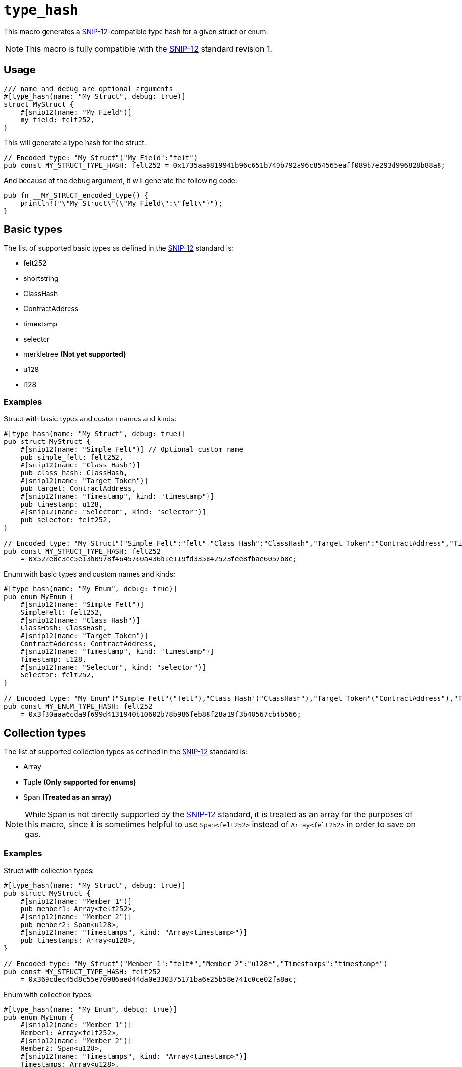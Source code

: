 
= `++type_hash++`

:SNIP-12: https://github.com/starknet-io/SNIPs/blob/main/SNIPS/snip-12.md[SNIP-12]

This macro generates a {SNIP-12}-compatible type hash for a given struct or enum.

NOTE: This macro is fully compatible with the {SNIP-12} standard revision 1.

[#type_hash-usage]
== Usage

```cairo
/// name and debug are optional arguments
#[type_hash(name: "My Struct", debug: true)]
struct MyStruct {
    #[snip12(name: "My Field")]
    my_field: felt252,
}
```

This will generate a type hash for the struct.

```cairo
// Encoded type: "My Struct"("My Field":"felt")
pub const MY_STRUCT_TYPE_HASH: felt252 = 0x1735aa9819941b96c651b740b792a96c854565eaff089b7e293d996828b88a8;
```

And because of the `debug` argument, it will generate the following code:

```cairo
pub fn __MY_STRUCT_encoded_type() {
    println!("\"My Struct\"(\"My Field\":\"felt\")");
}
```

[#type_hash-basic-types]
== Basic types

The list of supported basic types as defined in the {SNIP-12} standard is:

- felt252
- shortstring
- ClassHash
- ContractAddress
- timestamp
- selector
- merkletree **(Not yet supported)**
- u128
- i128

[#type_hash-basic-types-examples]
=== Examples

Struct with basic types and custom names and kinds:

```cairo
#[type_hash(name: "My Struct", debug: true)]
pub struct MyStruct {
    #[snip12(name: "Simple Felt")] // Optional custom name
    pub simple_felt: felt252,
    #[snip12(name: "Class Hash")]
    pub class_hash: ClassHash,
    #[snip12(name: "Target Token")]
    pub target: ContractAddress,
    #[snip12(name: "Timestamp", kind: "timestamp")]
    pub timestamp: u128,
    #[snip12(name: "Selector", kind: "selector")]
    pub selector: felt252,
}

// Encoded type: "My Struct"("Simple Felt":"felt","Class Hash":"ClassHash","Target Token":"ContractAddress","Timestamp":"timestamp","Selector":"selector")
pub const MY_STRUCT_TYPE_HASH: felt252
    = 0x522e0c3dc5e13b0978f4645760a436b1e119fd335842523fee8fbae6057b8c;

```

Enum with basic types and custom names and kinds:

```cairo
#[type_hash(name: "My Enum", debug: true)]
pub enum MyEnum {
    #[snip12(name: "Simple Felt")]
    SimpleFelt: felt252,
    #[snip12(name: "Class Hash")]
    ClassHash: ClassHash,
    #[snip12(name: "Target Token")]
    ContractAddress: ContractAddress,
    #[snip12(name: "Timestamp", kind: "timestamp")]
    Timestamp: u128,
    #[snip12(name: "Selector", kind: "selector")]
    Selector: felt252,
}

// Encoded type: "My Enum"("Simple Felt"("felt"),"Class Hash"("ClassHash"),"Target Token"("ContractAddress"),"Timestamp"("timestamp"),"Selector"("selector"))
pub const MY_ENUM_TYPE_HASH: felt252
    = 0x3f30aaa6cda9f699d4131940b10602b78b986feb88f28a19f3b48567cb4b566;
```

[#type_hash-collection-types]
== Collection types

The list of supported collection types as defined in the {SNIP-12} standard is:

- Array
- Tuple **(Only supported for enums)**
- Span **(Treated as an array)**

NOTE: While Span is not directly supported by the {SNIP-12} standard, it is treated as an array for the purposes of this macro, since
it is sometimes helpful to use `Span<felt252>` instead of `Array<felt252>` in order to save on gas.

[#type_hash-collection-types-examples]
=== Examples

Struct with collection types:

```cairo
#[type_hash(name: "My Struct", debug: true)]
pub struct MyStruct {
    #[snip12(name: "Member 1")]
    pub member1: Array<felt252>,
    #[snip12(name: "Member 2")]
    pub member2: Span<u128>,
    #[snip12(name: "Timestamps", kind: "Array<timestamp>")]
    pub timestamps: Array<u128>,
}

// Encoded type: "My Struct"("Member 1":"felt*","Member 2":"u128*","Timestamps":"timestamp*")
pub const MY_STRUCT_TYPE_HASH: felt252
    = 0x369cdec45d8c55e70986aed44da0e330375171ba6e25b58e741c0ce02fa8ac;
```

Enum with collection types:

```cairo
#[type_hash(name: "My Enum", debug: true)]
pub enum MyEnum {
    #[snip12(name: "Member 1")]
    Member1: Array<felt252>,
    #[snip12(name: "Member 2")]
    Member2: Span<u128>,
    #[snip12(name: "Timestamps", kind: "Array<timestamp>")]
    Timestamps: Array<u128>,
    #[snip12(name: "Name and Last Name", kind: "(shortstring, shortstring)")]
    NameAndLastName: (felt252, felt252),
}

// Encoded type: "My Enum"("Member 1"("felt*"),"Member 2"("u128*"),"Timestamps"("timestamp*"),"Name and Last Name"("shortstring","shortstring"))
pub const MY_ENUM_TYPE_HASH: felt252
    = 0x9e3e1ebad4448a8344b3318f9cfda5df237588fd8328e1c2968635f09c735d;
```

[#type_hash-preset-types]
== Preset types

The list of supported preset types as defined in the {SNIP-12} standard is:

- TokenAmount
- NftId
- u256

[#type_hash-preset-types-examples]
=== Examples

Struct with preset types:

```cairo
#[type_hash(name: "My Struct", debug: true)]
pub struct MyStruct {
    #[snip12(name: "Token Amount")]
    pub token_amount: TokenAmount,
    #[snip12(name: "NFT ID")]
    pub nft_id: NftId,
    #[snip12(name: "Number")]
    pub number: u256,
}

// Encoded type: "My Struct"("Token Amount":"TokenAmount","NFT ID":"NftId","Number":"u256")"NftId"
// ("collection_address":"ContractAddress","token_id":"u256")"TokenAmount"("token_address":"ContractAddress","amount":"u256")
// "u256"("low":"u128","high":"u128")
pub const MY_STRUCT_TYPE_HASH: felt252
    = 0x19f63528d68c4f44b7d9003a5a6b7793f5bb6ffc8a22bdec82b413ddf4f9412;
```

Enum with preset types:

```cairo
#[type_hash(name: "My Enum", debug: true)]
pub enum MyEnum {
    #[snip12(name: "Token Amount")]
    TokenAmount: TokenAmount,
    #[snip12(name: "NFT ID")]
    NftId: NftId,
    #[snip12(name: "Number")]
    Number: u256,
}

// Encoded type: "My Enum"("Token Amount"("TokenAmount"),"NFT ID"("NftId"),"Number"("u256"))"NftId"
// ("collection_address":"ContractAddress","token_id":"u256")"TokenAmount"("token_address":"ContractAddress","amount":"u256")
// "u256"("low":"u128","high":"u128")
pub const MY_ENUM_TYPE_HASH: felt252
    = 0x39dd19c7e5c5f89e084b78a26200b712c6ae3265f2bae774471c588858421b7;
```

[#type_hash-user-defined-types]
== User-defined types

User-defined types are currently **NOT SUPPORTED** since the macro doesn't have access to scope outside of the
target struct/enum. In the future it may be supported by extending the syntax to explicitly declare the custom type
definition.
